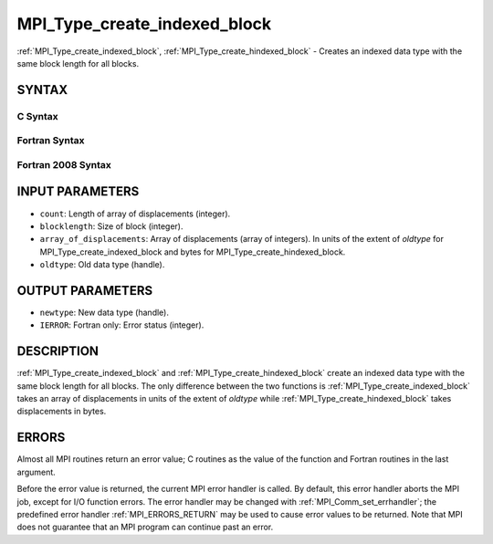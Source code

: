 .. _MPI_Type_create_indexed_block:

MPI_Type_create_indexed_block
~~~~~~~~~~~~~~~~~~~~~~~~~~~~~

:ref:`MPI_Type_create_indexed_block`, :ref:`MPI_Type_create_hindexed_block` -
Creates an indexed data type with the same block length for all blocks.

SYNTAX
======

C Syntax
--------

.. code-block:: c
   :linenos:

   #include <mpi.h>
   int MPI_Type_create_indexed_block(int count, int blocklength, const int array_of_displacements[], MPI_Datatype oldtype, MPI_Datatype *newtype)

   int MPI_Type_create_hindexed_block(int count, int blocklength, const MPI_Aint array_of_displacements[], MPI_Datatype oldtype, MPI_Datatype *newtype)

Fortran Syntax
--------------

.. code-block:: fortran
   :linenos:

   USE MPI
   ! or the older form: INCLUDE 'mpif.h'
   MPI_TYPE_CREATE_INDEXED_BLOCK(COUNT, BLOCKLENGTH,
   		ARRAY_OF_DISPLACEMENTS, OLDTYPE, NEWTYPE, IERROR)
   	INTEGER	COUNT, BLOCKLENGTH, ARRAY_OF_DISPLACEMENTS(*),
   	        OLDTYPE, NEWTYPE, IERROR

   MPI_TYPE_CREATE_HINDEXED_BLOCK(COUNT, BLOCKLENGTH,
   		ARRAY_OF_DISPLACEMENTS, OLDTYPE, NEWTYPE, IERROR)
   	INTEGER	COUNT, BLOCKLENGTH, OLDTYPE, NEWTYPE
   	INTEGER(KIND=MPI_ADDRESS_KIND) ARRAY_OF_DISPLACEMENTS(*)
   	INTEGER	IERROR

Fortran 2008 Syntax
-------------------

.. code-block:: fortran
   :linenos:

   USE mpi_f08
   MPI_Type_create_indexed_block(count, blocklength, array_of_displacements,
   		oldtype, newtype, ierror)
   	INTEGER, INTENT(IN) :: count, blocklength,
   	array_of_displacements(count)
   	TYPE(MPI_Datatype), INTENT(IN) :: oldtype
   	TYPE(MPI_Datatype), INTENT(OUT) :: newtype
   	INTEGER, OPTIONAL, INTENT(OUT) :: ierror

   MPI_Type_create_hindexed_block(count, blocklength, array_of_displacements,
   		oldtype, newtype, ierror)
   	INTEGER, INTENT(IN) :: count, blocklength
   	INTEGER(KIND=MPI_ADDRESS_KIND), INTENT(IN) ::
   	array_of_displacements(count)
   	TYPE(MPI_Datatype), INTENT(IN) :: oldtype
   	TYPE(MPI_Datatype), INTENT(OUT) :: newtype
   	INTEGER, OPTIONAL, INTENT(OUT) :: ierror

INPUT PARAMETERS
================

* ``count``: Length of array of displacements (integer). 

* ``blocklength``: Size of block (integer). 

* ``array_of_displacements``: Array of displacements (array of integers). In units of the extent of *oldtype* for MPI_Type_create_indexed_block and bytes for MPI_Type_create_hindexed_block. 

* ``oldtype``: Old data type (handle). 

OUTPUT PARAMETERS
=================

* ``newtype``: New data type (handle). 

* ``IERROR``: Fortran only: Error status (integer). 

DESCRIPTION
===========

:ref:`MPI_Type_create_indexed_block` and :ref:`MPI_Type_create_hindexed_block` create
an indexed data type with the same block length for all blocks. The only
difference between the two functions is :ref:`MPI_Type_create_indexed_block`
takes an array of displacements in units of the extent of *oldtype*
while :ref:`MPI_Type_create_hindexed_block` takes displacements in bytes.

ERRORS
======

Almost all MPI routines return an error value; C routines as the value
of the function and Fortran routines in the last argument.

Before the error value is returned, the current MPI error handler is
called. By default, this error handler aborts the MPI job, except for
I/O function errors. The error handler may be changed with
:ref:`MPI_Comm_set_errhandler`; the predefined error handler :ref:`MPI_ERRORS_RETURN`
may be used to cause error values to be returned. Note that MPI does not
guarantee that an MPI program can continue past an error.


.. seealso:: | :ref:`MPI_Type_indexed` 

